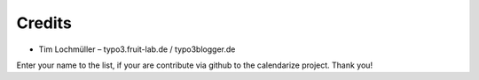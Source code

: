 Credits
^^^^^^^

- Tim Lochmüller – typo3.fruit-lab.de / typo3blogger.de

Enter your name to the list, if your are contribute via github to the calendarize project.
Thank you!